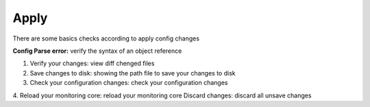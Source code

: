 ======
Apply
======

There are some basics checks according to apply config changes

**Config Parse error:** verify the syntax of an object reference

1. Verify your changes: view diff chenged files
2. Save changes to disk: showing the path file to save your changes to disk
3. Check your configuration changes: check your configuration changes		
4. Reload your monitoring core: reload your monitoring core				
Discard changes: discard all unsave changes 
